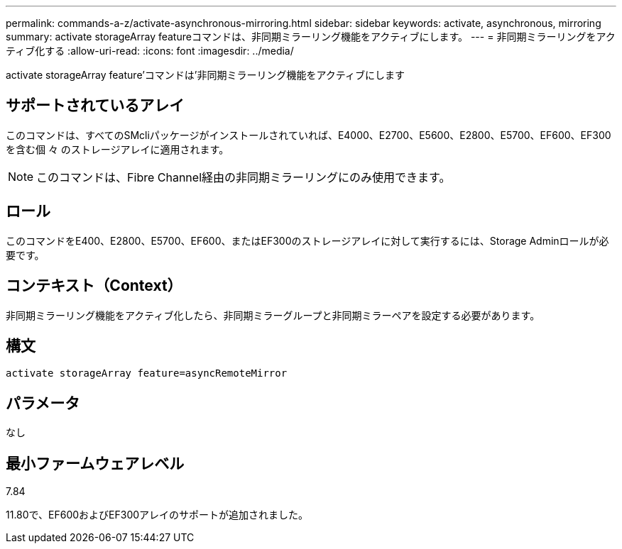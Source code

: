 ---
permalink: commands-a-z/activate-asynchronous-mirroring.html 
sidebar: sidebar 
keywords: activate, asynchronous, mirroring 
summary: activate storageArray featureコマンドは、非同期ミラーリング機能をアクティブにします。 
---
= 非同期ミラーリングをアクティブ化する
:allow-uri-read: 
:icons: font
:imagesdir: ../media/


[role="lead"]
activate storageArray feature'コマンドは'非同期ミラーリング機能をアクティブにします



== サポートされているアレイ

このコマンドは、すべてのSMcliパッケージがインストールされていれば、E4000、E2700、E5600、E2800、E5700、EF600、EF300を含む個 々 のストレージアレイに適用されます。

[NOTE]
====
このコマンドは、Fibre Channel経由の非同期ミラーリングにのみ使用できます。

====


== ロール

このコマンドをE400、E2800、E5700、EF600、またはEF300のストレージアレイに対して実行するには、Storage Adminロールが必要です。



== コンテキスト（Context）

非同期ミラーリング機能をアクティブ化したら、非同期ミラーグループと非同期ミラーペアを設定する必要があります。



== 構文

[source, cli]
----
activate storageArray feature=asyncRemoteMirror
----


== パラメータ

なし



== 最小ファームウェアレベル

7.84

11.80で、EF600およびEF300アレイのサポートが追加されました。

